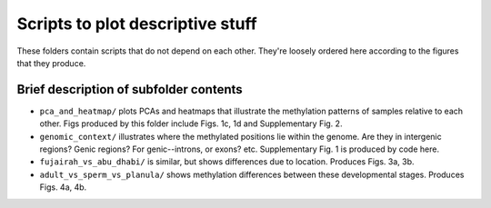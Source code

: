 =================================
Scripts to plot descriptive stuff
=================================

These folders contain scripts that do not depend on each other. They're loosely ordered here according to the figures that they produce.

Brief description of subfolder contents
---------------------------------------
- ``pca_and_heatmap/`` plots PCAs and heatmaps that illustrate the methylation patterns of samples relative to each other. Figs produced by this folder include Figs. 1c, 1d and Supplementary Fig. 2.

- ``genomic_context/`` illustrates where the methylated positions lie within the genome. Are they in intergenic regions? Genic regions? For genic--introns, or exons? etc. Supplementary Fig. 1 is produced by code here.

- ``fujairah_vs_abu_dhabi/`` is similar, but shows differences due to location. Produces Figs. 3a, 3b.

- ``adult_vs_sperm_vs_planula/`` shows methylation differences between these developmental stages. Produces Figs. 4a, 4b.
